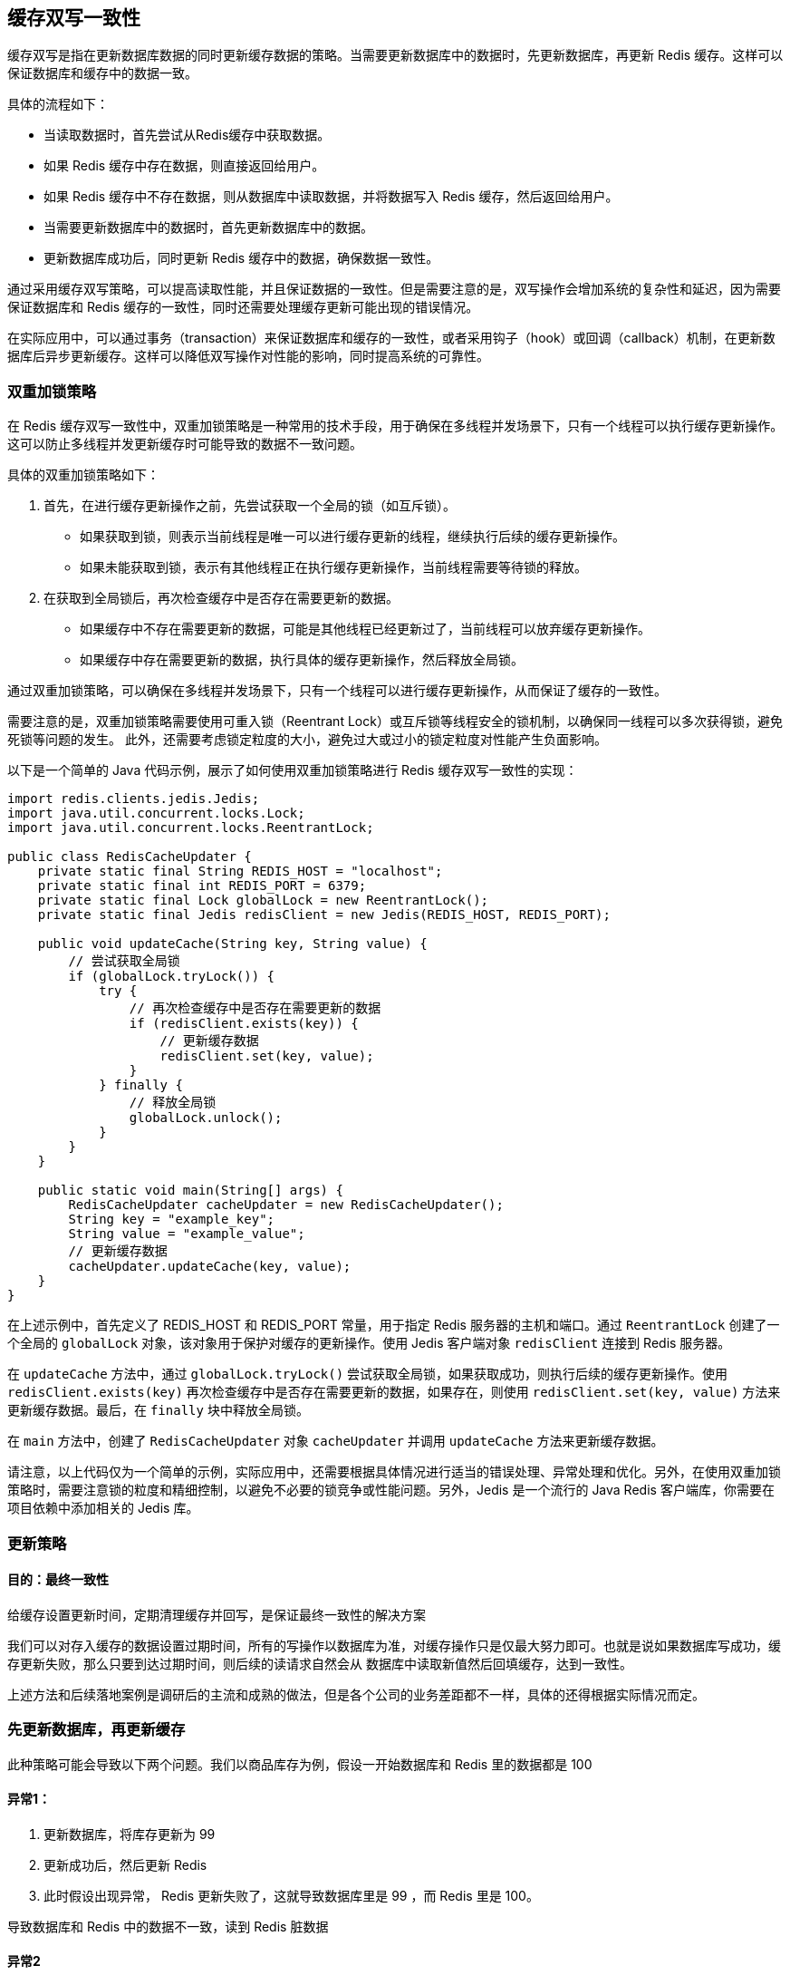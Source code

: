 [[redis-consistency]]
== 缓存双写一致性

缓存双写是指在更新数据库数据的同时更新缓存数据的策略。当需要更新数据库中的数据时，先更新数据库，再更新 Redis 缓存。这样可以保证数据库和缓存中的数据一致。

具体的流程如下：

* 当读取数据时，首先尝试从Redis缓存中获取数据。
* 如果 Redis 缓存中存在数据，则直接返回给用户。
* 如果 Redis 缓存中不存在数据，则从数据库中读取数据，并将数据写入 Redis 缓存，然后返回给用户。
* 当需要更新数据库中的数据时，首先更新数据库中的数据。
* 更新数据库成功后，同时更新 Redis 缓存中的数据，确保数据一致性。

通过采用缓存双写策略，可以提高读取性能，并且保证数据的一致性。但是需要注意的是，双写操作会增加系统的复杂性和延迟，因为需要保证数据库和 Redis 缓存的一致性，同时还需要处理缓存更新可能出现的错误情况。

在实际应用中，可以通过事务（transaction）来保证数据库和缓存的一致性，或者采用钩子（hook）或回调（callback）机制，在更新数据库后异步更新缓存。这样可以降低双写操作对性能的影响，同时提高系统的可靠性。

=== 双重加锁策略

在 Redis 缓存双写一致性中，双重加锁策略是一种常用的技术手段，用于确保在多线程并发场景下，只有一个线程可以执行缓存更新操作。这可以防止多线程并发更新缓存时可能导致的数据不一致问题。

具体的双重加锁策略如下：

. 首先，在进行缓存更新操作之前，先尝试获取一个全局的锁（如互斥锁）。
** 如果获取到锁，则表示当前线程是唯一可以进行缓存更新的线程，继续执行后续的缓存更新操作。
** 如果未能获取到锁，表示有其他线程正在执行缓存更新操作，当前线程需要等待锁的释放。
. 在获取到全局锁后，再次检查缓存中是否存在需要更新的数据。
** 如果缓存中不存在需要更新的数据，可能是其他线程已经更新过了，当前线程可以放弃缓存更新操作。
** 如果缓存中存在需要更新的数据，执行具体的缓存更新操作，然后释放全局锁。

通过双重加锁策略，可以确保在多线程并发场景下，只有一个线程可以进行缓存更新操作，从而保证了缓存的一致性。

需要注意的是，双重加锁策略需要使用可重入锁（Reentrant Lock）或互斥锁等线程安全的锁机制，以确保同一线程可以多次获得锁，避免死锁等问题的发生。
此外，还需要考虑锁定粒度的大小，避免过大或过小的锁定粒度对性能产生负面影响。

以下是一个简单的 Java 代码示例，展示了如何使用双重加锁策略进行 Redis 缓存双写一致性的实现：

[source,java]
----
import redis.clients.jedis.Jedis;
import java.util.concurrent.locks.Lock;
import java.util.concurrent.locks.ReentrantLock;

public class RedisCacheUpdater {
    private static final String REDIS_HOST = "localhost";
    private static final int REDIS_PORT = 6379;
    private static final Lock globalLock = new ReentrantLock();
    private static final Jedis redisClient = new Jedis(REDIS_HOST, REDIS_PORT);

    public void updateCache(String key, String value) {
        // 尝试获取全局锁
        if (globalLock.tryLock()) {
            try {
                // 再次检查缓存中是否存在需要更新的数据
                if (redisClient.exists(key)) {
                    // 更新缓存数据
                    redisClient.set(key, value);
                }
            } finally {
                // 释放全局锁
                globalLock.unlock();
            }
        }
    }

    public static void main(String[] args) {
        RedisCacheUpdater cacheUpdater = new RedisCacheUpdater();
        String key = "example_key";
        String value = "example_value";
        // 更新缓存数据
        cacheUpdater.updateCache(key, value);
    }
}
----

在上述示例中，首先定义了 REDIS_HOST 和 REDIS_PORT 常量，用于指定 Redis 服务器的主机和端口。通过 `ReentrantLock` 创建了一个全局的 `globalLock` 对象，该对象用于保护对缓存的更新操作。使用 Jedis 客户端对象 `redisClient` 连接到 Redis 服务器。

在 `updateCache` 方法中，通过 `globalLock.tryLock()` 尝试获取全局锁，如果获取成功，则执行后续的缓存更新操作。使用 `redisClient.exists(key)` 再次检查缓存中是否存在需要更新的数据，如果存在，则使用 `redisClient.set(key, value)` 方法来更新缓存数据。最后，在 `finally` 块中释放全局锁。

在 `main` 方法中，创建了 `RedisCacheUpdater` 对象 `cacheUpdater` 并调用 `updateCache` 方法来更新缓存数据。

请注意，以上代码仅为一个简单的示例，实际应用中，还需要根据具体情况进行适当的错误处理、异常处理和优化。另外，在使用双重加锁策略时，需要注意锁的粒度和精细控制，以避免不必要的锁竞争或性能问题。另外，Jedis 是一个流行的 Java Redis 客户端库，你需要在项目依赖中添加相关的 Jedis 库。

=== 更新策略

==== 目的：最终一致性

给缓存设置更新时间，定期清理缓存并回写，是保证最终一致性的解决方案

我们可以对存入缓存的数据设置过期时间，所有的写操作以数据库为准，对缓存操作只是仅最大努力即可。也就是说如果数据库写成功，缓存更新失败，那么只要到达过期时间，则后续的读请求自然会从
数据库中读取新值然后回填缓存，达到一致性。

上述方法和后续落地案例是调研后的主流和成熟的做法，但是各个公司的业务差距都不一样，具体的还得根据实际情况而定。

=== 先更新数据库，再更新缓存

此种策略可能会导致以下两个问题。我们以商品库存为例，假设一开始数据库和 Redis 里的数据都是 100

==== 异常1：

. 更新数据库，将库存更新为 99
. 更新成功后，然后更新 Redis
. 此时假设出现异常， Redis 更新失败了，这就导致数据库里是 99 ，而 Redis 里是 100。

导致数据库和 Redis 中的数据不一致，读到 Redis 脏数据

==== 异常2

假设此时有 A，B 两个线程发起调用

正常逻辑：

. A 更新数据库为 90
. A 更新 Redis 为 90
. B 更新数据库为 80
. B 更新 Redis 为 80

但是，在多线程环境下，A,B 两个线程有快有慢，可能出现以下情况

. A 更新数据库为 90
. B 更新数据库为 80
. B 更新 Redis 为 80
. A 更新 Redis 为 90

最终结果，数据库为 80，Redis 为 90 。也会导致数据不一致。

=== 先更新缓存，再更新数据库

此种方法以 Redis 为准，不太建议

==== 异常

假设此时有 A，B 两个线程发起调用

正常逻辑：

. A 更新 Redis 为 90
. A 更新数据库为 90
. B 更新 Redis 为 80
. B 更新数据库为 80

但是，在多线程环境下，A,B 两个线程有快有慢，可能出现以下情况

. A 更新 Redis 为 90
. B 更新 Redis 为 80
. B 更新数据库为 80
. A 更新数据库为 90

最终结果，数据库为 90，Redis 为 80  。也会导致数据不一致。

=== 先删除缓存，再更新数据库

==== 异常

假设此时有 A，B 两个线程发起调用。

. A 线程成功的删除了 Redis 中的数据，然后更新数据库
. 假设此时数据库还在更新中，并没有结束，B 线程又来读取缓存
.. 此时 Redis 中是没有数据的，而数据库中的数据还是旧值
.. B 会将获得的旧值回写到 Redis 。也就是刚刚被 A 删除的旧数据又被回写到了 Redis
. A 线程更新数据库完成

于是，缓存中的数据还是老数据，这将导致缓存中的数据是脏的，并且还有可能一直这么脏下去了。


Redis延迟双删（Delayed Double Deletion）是指在缓存中删除数据时，延迟实际的删除操作，以防止短时间内的重复删除请求影响性能。
它通过设置一个延迟时间，在该时间内如果有相同的删除请求到达，则将其延迟处理，避免重复删除。

可以使用 延时双删解决：也就是在第一次删除缓存后，延迟一段时间后再进行删除。

以下是一个简单的 Java 代码示例，展示了如何使用 Redis 延迟双删的实现方法：

[source,java]
----
import redis.clients.jedis.Jedis;
import java.util.Timer;
import java.util.TimerTask;
import java.util.concurrent.locks.Lock;
import java.util.concurrent.locks.ReentrantLock;

public class RedisCacheDeleter {
    private static final String REDIS_HOST = "localhost";
    private static final int REDIS_PORT = 6379;
    private static final Lock lock = new ReentrantLock();
    private static final Jedis redisClient = new Jedis(REDIS_HOST, REDIS_PORT);

    public void deleteFromCache(String key) {
        // 尝试获取锁
        if(lock.tryLock()) {
            try {
                // 判断是否已经存在延迟删除任务
                if(redisClient.exists(key)) {
                    // 已经存在延迟删除任务，不做任何操作
                } else {
                    // 设置延迟时间，单位为毫秒
                    long delayTime = 10000; // 10秒
                    // 向缓存中添加标记，表示需要进行延迟删除
                    redisClient.setex(key, (int)(delayTime/1000), "to_be_deleted");
                    // 设置定时器，在延迟时间后执行真正的删除操作
                    Timer timer = new Timer();
                    timer.schedule(new TimerTask() {
                        @Override
                        public void run() {
                            deleteKey(key);
                        }
                    }, delayTime);
                }
            } finally {
                // 释放锁
                lock.unlock();
            }
        }
    }

    public void deleteKey(String key) {
        // 尝试获取锁
        if(lock.tryLock()) {
            try {
                // 检查缓存中是否存在需要删除的标记
                if(redisClient.get(key).equals("to_be_deleted")) {
                    // 执行删除操作
                    redisClient.del(key);
                }
            } finally {
                // 释放锁
                lock.unlock();
            }
        }
    }

    public static void main(String[] args) {
        RedisCacheDeleter deleter = new RedisCacheDeleter();
        String key = "example_key";
        // 删除缓存数据
        deleter.deleteFromCache(key);
    }
}
----

在上述示例代码中，首先定义了 `REDIS_HOST` 和 `REDIS_PORT` 常量，用于指定 Redis 服务器的主机和端口。通过 `ReentrantLock` 创建了一个全局的 `lock` 对象，该对象用于保护对缓存的删除操作。使用 Jedis 客户端对象 `redisClient` 连接到 Redis 服务器。

在 `deleteFromCache` 方法中，通过 `lock.tryLock()` 尝试获取锁，如果获取成功，则执行后续的删除操作。首先检查缓存中是否已存在延迟删除任务，如果存在，则不做任何操作；如果不存在，则设置一个延迟时间（例如 10 秒），向缓存中添加一个标记以表示需要进行延迟删除，并设置一个定时器，在延迟时间后执行真正的删除操作。

在 `deleteKey` 方法中，通过 `lock.tryLock()` 尝试获取锁，如果获取成功，则执行删除操作。首先检查缓存中是否存在需要删除的标记，如果存在，则执行删除操作。

在 `main` 方法中，创建了 `RedisCacheDeleter` 对象 `deleter` 并调用 `deleteFromCache` 方法来触发缓存数据的删除操作。

请注意，以上代码仅为一个简单的示例，实际应用中，还需要根据具体情况进行适当的错误处理、异常处理和优化。另外，选择合适的延迟时间对于避免重复删除和保证数据的一致性非常重要。在示例中，使用了 Java 的 `Timer` 类来实现定时器功能，你也可以使用其他方式来实现定时任务。同时需要注意，Jedis 是一个流行的 Java Redis 客户端库，你需要在项目依赖中添加相关的 Jedis  库。

延迟时间可以根据经验来判断，或者使用 WatchDog 看门狗

=== 先更新数据库，再删除缓存

==== 异常

假设此时有 A，B 两个线程发起调用。

. A 更新数据库中的值，然后删除 Redis
. 假设此时 Redis 还在删除中，并没有结束，B 线程又来读取缓存
.. 缓存立刻命中，此时 B 读取的是缓存的旧值
. A 线程删除缓存完成

如果缓存删除失败，导致请求再次访问 Redis 时命中，读取到的是缓存的旧值

可以参考

* https://learn.microsoft.com/en-us/azure/architecture/patterns/cache-aside
* https://github.com/alibaba/canal/wiki/QuickStart[Canal]

一种通用的解决方案

. 可以把要删除的缓存值或者要更新的数据值先暂存到消息队列中（Kafka 或 RabbitMQ）。
. 当程序没有成功的删除缓存值或者更新数据库的值，可以重新从消息队列中读取这些值，然后再次进行删除或更新
. 如果能够成功的进行删除或更新，我们就要把这些值从消息队列中删除，以免重复操作，此时，我们也能保证数据库和缓存的数据一致了，否则，就需要再次进行重试
. 如果重试次数超过一定次数后还没有成功，我们就要抛出异常了，通知运维人员


在大多数场景中，建议优先更新数据库，再删除缓存的策略。


=== 使用 Canal 完成双写一致性

https://github.com/alibaba/canal/wiki/QuickStart[Canal]

canal [kə'næl]，译意为水道/管道/沟渠，主要用途是基于 MySQL 数据库增量日志解析，提供增量数据订阅和消费

早期阿里巴巴因为杭州和美国双机房部署，存在跨机房同步的业务需求，实现方式主要是基于业务 trigger 获取增量变更。从 2010 年开始，业务逐步尝试数据库日志解析获取增量变更进行同步，由此衍生出了大量的数据库增量订阅和消费业务。

基于日志增量订阅和消费的业务包括

* 数据库镜像
* 数据库实时备份
* 索引构建和实时维护(拆分异构索引、倒排索引等)
* 业务 cache 刷新
* 带业务逻辑的增量数据处理


关于 Canal 的下载以及安装请参看官方文档。

